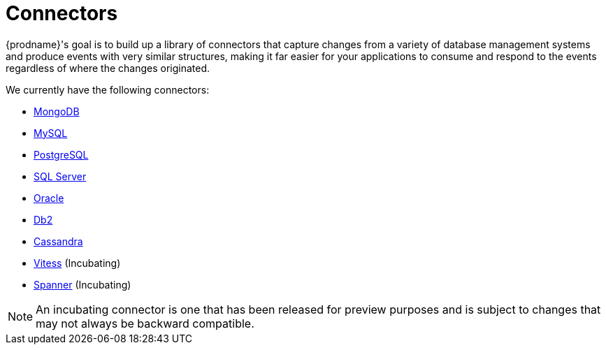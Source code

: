 = Connectors

{prodname}'s goal is to build up a library of connectors that capture changes from a variety of database management systems and produce events with very similar structures, making it far easier for your applications to consume and respond to the events regardless of where the changes originated.

We currently have the following connectors:

* xref:connectors/mongodb.adoc[MongoDB]
* xref:connectors/mysql.adoc[MySQL]
* xref:connectors/postgresql.adoc[PostgreSQL]
* xref:connectors/sqlserver.adoc[SQL Server]
* xref:connectors/oracle.adoc[Oracle]
* xref:connectors/db2.adoc[Db2]
* xref:connectors/cassandra.adoc[Cassandra]
* xref:connectors/vitess.adoc[Vitess] (Incubating)
* xref:connectors/spanner.adoc[Spanner] (Incubating)

[NOTE]
====
An incubating connector is one that has been released for preview purposes and is subject to changes that may not always be backward compatible.
====
